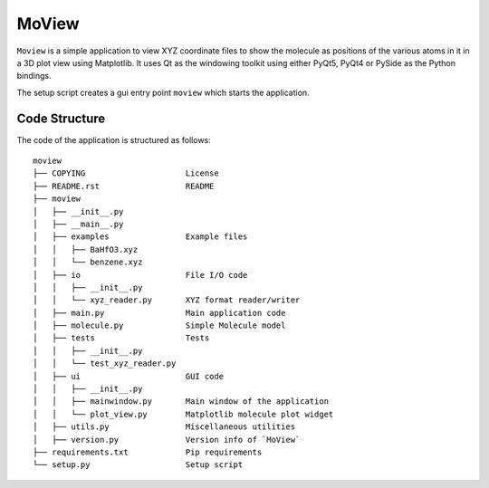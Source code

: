 MoView
======

``Moview`` is a simple application to view XYZ coordinate files to show
the molecule as positions of the various atoms in it in a 3D plot view
using Matplotlib. It uses Qt as the windowing toolkit using either
PyQt5, PyQt4 or PySide as the Python bindings.

The setup script creates a gui entry point ``moview`` which starts the
application.

Code Structure
--------------

The code of the application is structured as follows::

    moview
    ├── COPYING                     License
    ├── README.rst                  README
    ├── moview
    │   ├── __init__.py
    │   ├── __main__.py
    │   ├── examples                Example files
    │   │   ├── BaHfO3.xyz
    │   │   └── benzene.xyz
    │   ├── io                      File I/O code
    │   │   ├── __init__.py
    │   │   └── xyz_reader.py       XYZ format reader/writer
    │   ├── main.py                 Main application code
    │   ├── molecule.py             Simple Molecule model
    │   ├── tests                   Tests
    │   │   ├── __init__.py
    │   │   └── test_xyz_reader.py
    │   ├── ui                      GUI code
    │   │   ├── __init__.py
    │   │   ├── mainwindow.py       Main window of the application
    │   │   └── plot_view.py        Matplotlib molecule plot widget
    │   ├── utils.py                Miscellaneous utilities
    │   ├── version.py              Version info of `MoView`
    ├── requirements.txt            Pip requirements
    └── setup.py                    Setup script
